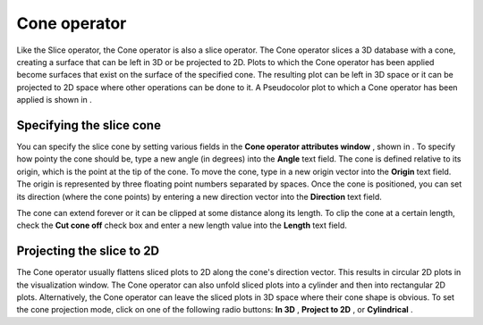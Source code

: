 Cone operator
~~~~~~~~~~~~~

Like the Slice operator, the Cone operator is also a slice operator. The Cone operator slices a 3D database with a cone, creating a surface that can be left in 3D or be projected to 2D. Plots to which the Cone operator has been applied become surfaces that exist on the surface of the specified cone. The resulting plot can be left in 3D space or it can be projected to 2D space where other operations can be done to it. A Pseudocolor plot to which a Cone operator has been applied is shown in
.

Specifying the slice cone
"""""""""""""""""""""""""

You can specify the slice cone by setting various fields in the
**Cone operator attributes window**
, shown in
. To specify how pointy the cone should be, type a new angle (in degrees) into the
**Angle**
text field. The cone is defined relative to its origin, which is the point at the tip of the cone. To move the cone, type in a new origin vector into the
**Origin**
text
field. The origin is represented by three floating point numbers separated by spaces. Once the cone is positioned, you can set its direction (where the cone points) by entering a new direction vector into the
**Direction**
text field.

The cone can extend forever or it can be clipped at some distance along its length. To clip the cone at a certain length, check the
**Cut cone off**
check box and enter a new length value into the
**Length**
text field.

Projecting the slice to 2D
""""""""""""""""""""""""""

The Cone operator usually flattens sliced plots to 2D along the cone's direction vector. This results in circular 2D plots in the visualization window. The Cone operator can also unfold sliced plots into a cylinder and then into rectangular 2D plots. Alternatively, the Cone operator can leave the sliced plots in 3D space where their cone shape is obvious. To set the cone projection mode, click on one of the following radio buttons:
**In 3D**
,
**Project to 2D**
, or
**Cylindrical**
.


